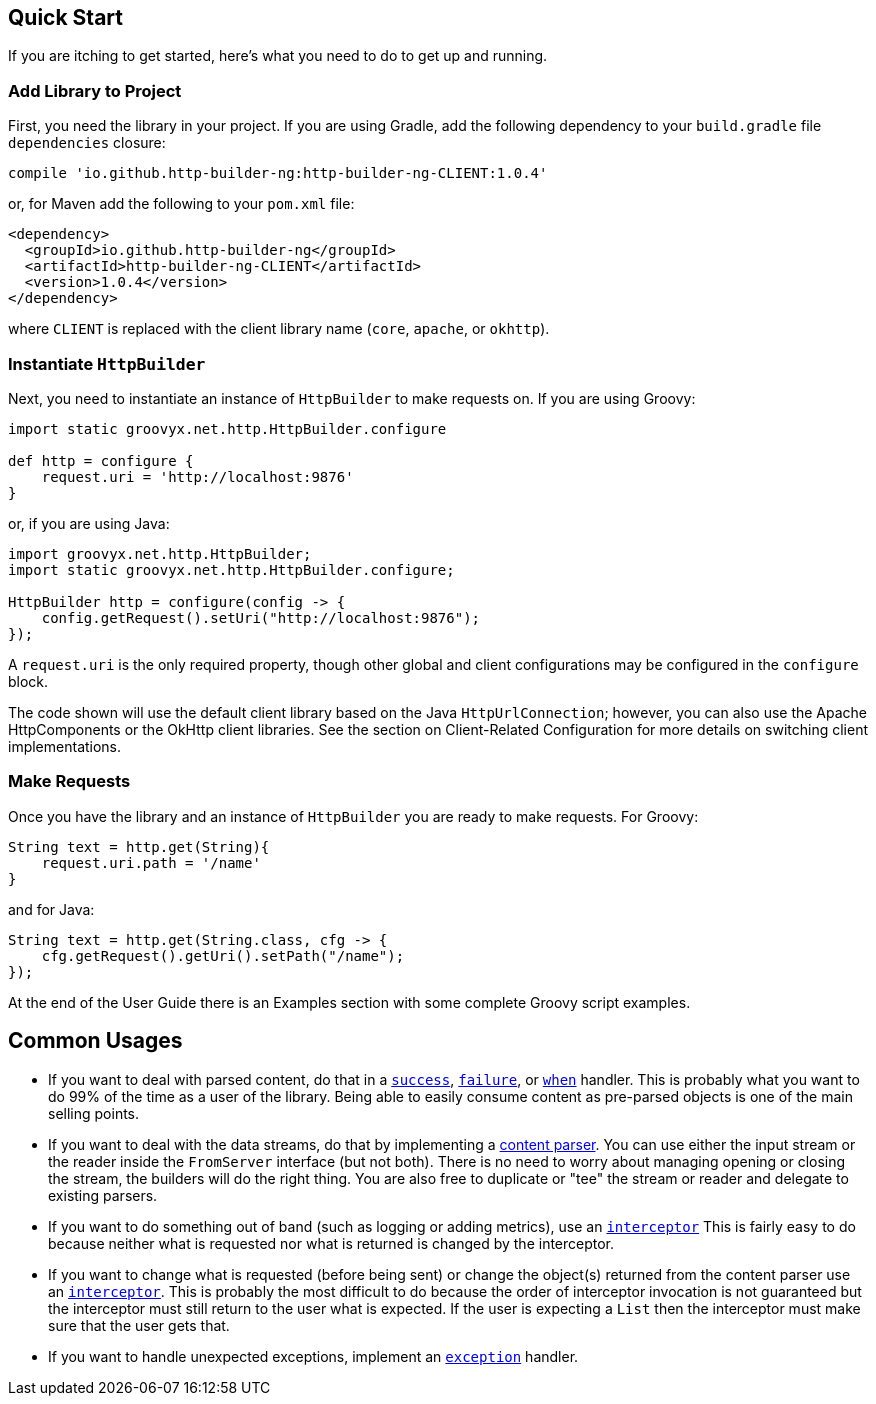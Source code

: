 == Quick Start

If you are itching to get started, here's what you need to do to get up and running.

=== Add Library to Project

First, you need the library in your project. If you are using Gradle, add the following dependency to your `build.gradle` file `dependencies` closure:

    compile 'io.github.http-builder-ng:http-builder-ng-CLIENT:1.0.4'

or, for Maven add the following to your `pom.xml` file:

    <dependency>
      <groupId>io.github.http-builder-ng</groupId>
      <artifactId>http-builder-ng-CLIENT</artifactId>
      <version>1.0.4</version>
    </dependency>

where `CLIENT` is replaced with the client library name (`core`, `apache`, or `okhttp`).

=== Instantiate `HttpBuilder`

Next, you need to instantiate an instance of `HttpBuilder` to make requests on. If you are using Groovy:

[source,groovy]
----
import static groovyx.net.http.HttpBuilder.configure

def http = configure {
    request.uri = 'http://localhost:9876'
}
----

or, if you are using Java:

[source,java]
----
import groovyx.net.http.HttpBuilder;
import static groovyx.net.http.HttpBuilder.configure;

HttpBuilder http = configure(config -> {
    config.getRequest().setUri("http://localhost:9876");
});
----

A `request.uri` is the only required property, though other global and client configurations may be configured in the `configure` block.

The code shown will use the default client library based on the Java `HttpUrlConnection`; however, you can also use the Apache HttpComponents or the
OkHttp client libraries. See the section on Client-Related Configuration for more details on switching client implementations.

=== Make Requests

Once you have the library and an instance of `HttpBuilder` you are ready to make requests. For Groovy:

[source,groovy]
----
String text = http.get(String){
    request.uri.path = '/name'
}
----

and for Java:

[source,java]
----
String text = http.get(String.class, cfg -> {
    cfg.getRequest().getUri().setPath("/name");
});
----

At the end of the User Guide there is an Examples section with some complete Groovy script examples.

== Common Usages

* If you want to deal with parsed content, do that in a link:#_status_handlers[`success`], link:#_status_handlers[`failure`], or
link:#_status_handlers[`when`] handler. This is probably what you want to do 99% of the time as a user of the library. Being able to easily consume
content as pre-parsed objects is one of the main selling points.
* If you want to deal with the data streams, do that by implementing a link:#_parsers[content parser]. You can use either the input stream or the
reader inside the `FromServer` interface (but not both). There is no need to worry about managing opening or closing the stream, the builders will do
the right thing. You are also free to duplicate or "tee" the stream or reader and delegate to existing parsers.
* If you want to do something out of band (such as logging or adding metrics), use an link:#_interceptors[`interceptor`] This is fairly easy to do
because neither what is requested nor what is returned is changed by the interceptor.
* If you want to change what is requested (before being sent) or change the object(s) returned from the content parser use an
link:#_interceptors[`interceptor`]. This is probably the most difficult to do because the order of interceptor invocation is not guaranteed but the
interceptor must still return to the user what is expected. If the user is expecting a `List` then the interceptor must make sure that the user gets that.
* If you want to handle unexpected exceptions, implement an link:#_exception_handlers[`exception`] handler.
